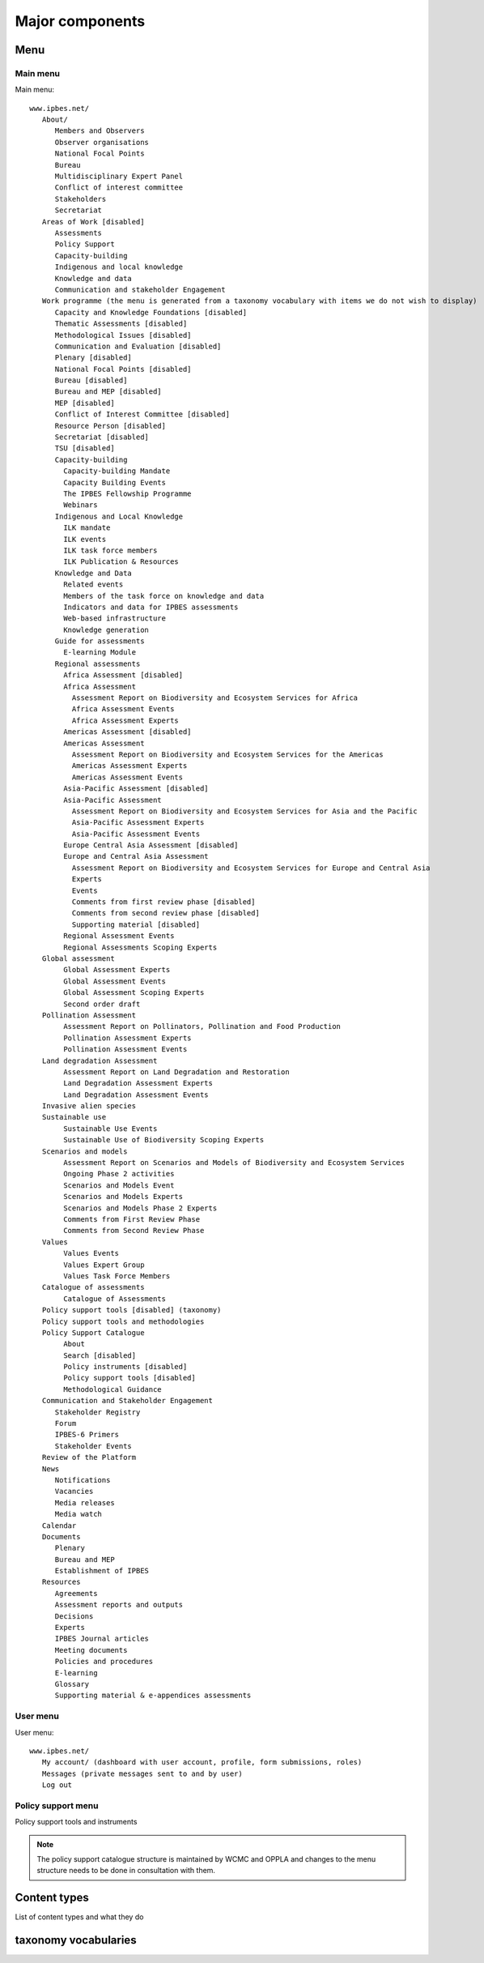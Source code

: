Major components
================

Menu
----

Main menu
~~~~~~~~~
Main menu::

   www.ipbes.net/
      About/
         Members and Observers
         Observer organisations
         National Focal Points
         Bureau
         Multidisciplinary Expert Panel
         Conflict of interest committee
         Stakeholders
         Secretariat
      Areas of Work [disabled]
         Assessments
         Policy Support
         Capacity-building
         Indigenous and local knowledge
         Knowledge and data
         Communication and stakeholder Engagement
      Work programme (the menu is generated from a taxonomy vocabulary with items we do not wish to display)
         Capacity and Knowledge Foundations [disabled]
         Thematic Assessments [disabled]
         Methodological Issues [disabled]
         Communication and Evaluation [disabled]
         Plenary [disabled]
         National Focal Points [disabled]
         Bureau [disabled]
         Bureau and MEP [disabled]
         MEP [disabled]
         Conflict of Interest Committee [disabled]
         Resource Person [disabled]
         Secretariat [disabled]
         TSU [disabled]
         Capacity-building
           Capacity-building Mandate
           Capacity Building Events
           The IPBES Fellowship Programme
           Webinars
         Indigenous and Local Knowledge
           ILK mandate
           ILK events
           ILK task force members
           ILK Publication & Resources
         Knowledge and Data
           Related events
           Members of the task force on knowledge and data
           Indicators and data for IPBES assessments
           Web-based infrastructure
           Knowledge generation
         Guide for assessments
           E-learning Module
         Regional assessments
           Africa Assessment [disabled]
           Africa Assessment
             Assessment Report on Biodiversity and Ecosystem Services for Africa
             Africa Assessment Events
             Africa Assessment Experts
           Americas Assessment [disabled]
           Americas Assessment
             Assessment Report on Biodiversity and Ecosystem Services for the Americas
             Americas Assessment Experts
             Americas Assessment Events
           Asia-Pacific Assessment [disabled]
           Asia-Pacific Assessment
             Assessment Report on Biodiversity and Ecosystem Services for Asia and the Pacific
             Asia-Pacific Assessment Experts
             Asia-Pacific Assessment Events
           Europe Central Asia Assessment [disabled]
           Europe and Central Asia Assessment
             Assessment Report on Biodiversity and Ecosystem Services for Europe and Central Asia
             Experts
             Events
             Comments from first review phase [disabled]
             Comments from second review phase [disabled]
             Supporting material [disabled]
           Regional Assessment Events
           Regional Assessments Scoping Experts
      Global assessment
           Global Assessment Experts
           Global Assessment Events
           Global Assessment Scoping Experts
           Second order draft
      Pollination Assessment
           Assessment Report on Pollinators, Pollination and Food Production
           Pollination Assessment Experts
           Pollination Assessment Events
      Land degradation Assessment
           Assessment Report on Land Degradation and Restoration
           Land Degradation Assessment Experts
           Land Degradation Assessment Events
      Invasive alien species
      Sustainable use
           Sustainable Use Events
           Sustainable Use of Biodiversity Scoping Experts
      Scenarios and models
           Assessment Report on Scenarios and Models of Biodiversity and Ecosystem Services
           Ongoing Phase 2 activities
           Scenarios and Models Event
           Scenarios and Models Experts
           Scenarios and Models Phase 2 Experts
           Comments from First Review Phase
           Comments from Second Review Phase
      Values
           Values Events
           Values Expert Group
           Values Task Force Members
      Catalogue of assessments
           Catalogue of Assessments
      Policy support tools [disabled] (taxonomy)
      Policy support tools and methodologies
      Policy Support Catalogue
           About
           Search [disabled]
           Policy instruments [disabled]
           Policy support tools [disabled]
           Methodological Guidance
      Communication and Stakeholder Engagement
         Stakeholder Registry
         Forum
         IPBES-6 Primers
         Stakeholder Events
      Review of the Platform
      News
         Notifications
         Vacancies
         Media releases
         Media watch
      Calendar
      Documents
         Plenary
         Bureau and MEP
         Establishment of IPBES
      Resources
         Agreements
         Assessment reports and outputs
         Decisions
         Experts
         IPBES Journal articles
         Meeting documents
         Policies and procedures
         E-learning
         Glossary
         Supporting material & e-appendices assessments


User menu
~~~~~~~~~~
User menu::

   www.ipbes.net/
      My account/ (dashboard with user account, profile, form submissions, roles)
      Messages (private messages sent to and by user)
      Log out

Policy support menu
~~~~~~~~~~~~~~~~~~~
Policy support tools and instruments

.. note:: The policy support catalogue structure is maintained by WCMC and OPPLA
          and changes to the menu structure needs to be done in consultation with them.

Content types
-------------
List of content types and what they do

taxonomy vocabularies
---------------------


.. _ipbes website: https://www.ipbes.net
.. _policy support: https://www.ipbes.net/policy-support
